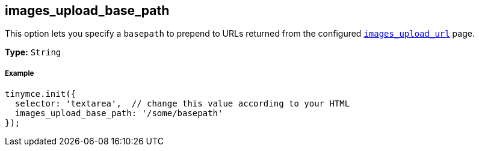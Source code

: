== images_upload_base_path

This option lets you specify a `basepath` to prepend to URLs returned from the configured <<images_upload_url,`images_upload_url`>> page.

*Type:* `String`

===== Example

[source,js]
----
tinymce.init({
  selector: 'textarea',  // change this value according to your HTML
  images_upload_base_path: '/some/basepath'
});
----
